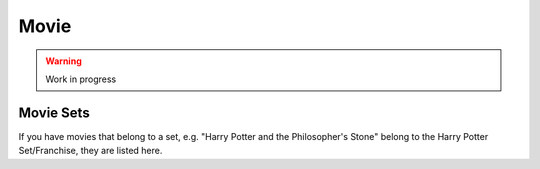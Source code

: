 =====
Movie
=====

.. warning::

   Work in progress


Movie Sets
----------

If you have movies that belong to a set, e.g. "Harry Potter and the Philosopher's Stone" belong
to the Harry Potter Set/Franchise, they are listed here.
